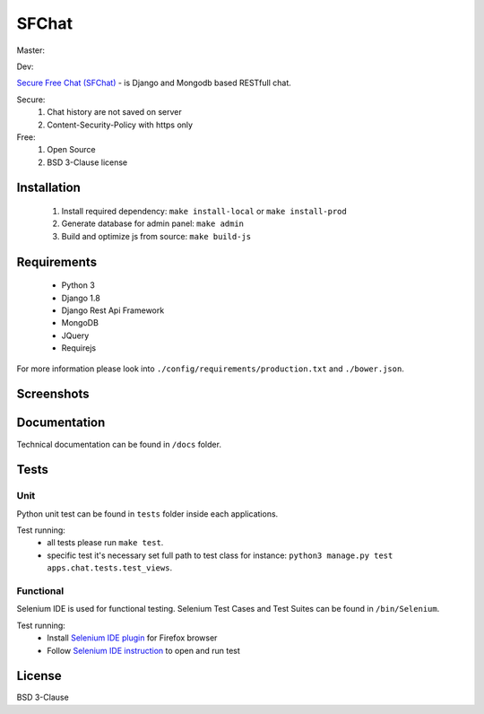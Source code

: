 ******
SFChat
******
Master:
  .. image:: https://travis-ci.org/MySmile/sfchat.svg?branch=master
    :target: https://travis-ci.org/MySmile/sfchat?branch=master

  .. image:: https://coveralls.io/repos/MySmile/sfchat/badge.svg?branch=master
    :target: https://coveralls.io/r/MySmile/sfchat?branch=master
    :align: left
Dev:
  .. image:: https://travis-ci.org/MySmile/sfchat.svg?branch=dev
    :target: https://travis-ci.org/MySmile/sfchat?branch=dev
  .. image:: https://coveralls.io/repos/MySmile/sfchat/badge.svg?branch=dev
    :target: https://coveralls.io/r/MySmile/sfchat?branch=dev


`Secure Free Chat (SFChat) <https://sfchat.mysmile.com.ua/>`_ - is Django and Mongodb based RESTfull chat.

Secure:
  #. Chat history are not saved on server
  #. Content-Security-Policy with https only

Free:
  #. Open Source
  #. BSD 3-Clause license

Installation
============
  #. Install required dependency: ``make install-local`` or ``make install-prod``
  #. Generate database for admin panel: ``make admin``
  #. Build and optimize js from source: ``make build-js``

Requirements
============
  - Python 3
  - Django 1.8
  - Django Rest Api Framework
  - MongoDB
  - JQuery
  - Requirejs

For more information please look into ``./config/requirements/production.txt`` and ``./bower.json``.

Screenshots
===========
.. figure:: https://raw.github.com/MySmile/sfchat/dev/docs/screenshots/main_and_chat_pages.png
   :alt: Main and chat pages

Documentation
=============
Technical documentation can be found in ``/docs`` folder.

Tests
=====

Unit
----
Python unit test can be found in ``tests`` folder inside each applications.

Test running:
  - all tests please run ``make test``.
  - specific test it's necessary set full path to test class for instance: ``python3 manage.py test apps.chat.tests.test_views``.

Functional
----------
Selenium IDE is used for functional testing.
Selenium Test Cases and Test Suites can be found in ``/bin/Selenium``.

Test running:
  - Install `Selenium IDE plugin <http://www.seleniumhq.org/download/>`_ for Firefox browser
  - Follow `Selenium IDE instruction <http://www.seleniumhq.org/docs/02_selenium_ide.jsp#opening-the-ide>`_ to open and run test

License
=======
BSD 3-Clause
